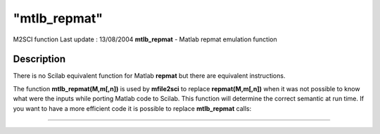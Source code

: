 ====
"mtlb_repmat"
====

M2SCI function Last update : 13/08/2004
**mtlb_repmat** - Matlab repmat emulation function



Description
~~~~~~~~~~~

There is no Scilab equivalent function for Matlab **repmat** but there
are equivalent instructions.

The function **mtlb_repmat(M,m[,n])** is used by **mfile2sci** to
replace **repmat(M,m[,n])** when it was not possible to know what were
the inputs while porting Matlab code to Scilab. This function will
determine the correct semantic at run time. If you want to have a more
efficient code it is possible to replace **mtlb_repmat** calls:

****
